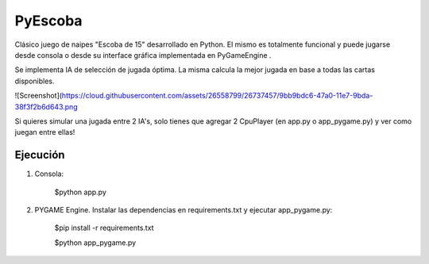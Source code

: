 ========
PyEscoba
========

Clásico juego de naipes "Escoba de 15" desarrollado en Python. El mismo es totalmente funcional
y puede jugarse desde consola o desde su interface gráfica implementada en PyGameEngine .

Se implementa IA de selección de jugada óptima. La misma calcula la mejor jugada en base
a todas las cartas disponibles.

![Screenshot](https://cloud.githubusercontent.com/assets/26558799/26737457/9bb9bdc6-47a0-11e7-9bda-38f3f2b6d643.png

Si quieres simular una jugada entre 2 IA's, solo tienes que agregar 2 CpuPlayer
(en app.py o app_pygame.py) y ver como juegan entre ellas!

Ejecución
---------
1. Consola:

    $python app.py

2. PYGAME Engine. Instalar las dependencias en requirements.txt y ejecutar app_pygame.py:

    $pip install -r requirements.txt

    $python app_pygame.py
